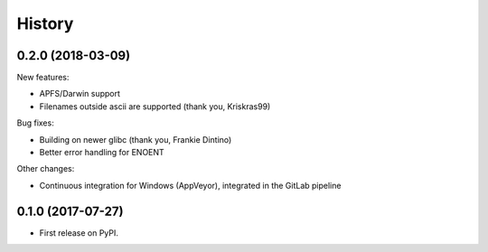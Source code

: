 =======
History
=======

0.2.0 (2018-03-09)
------------------

New features:

* APFS/Darwin support
* Filenames outside ascii are supported (thank you, Kriskras99)

Bug fixes:

* Building on newer glibc (thank you, Frankie Dintino)
* Better error handling for ENOENT

Other changes:

* Continuous integration for Windows (AppVeyor), integrated in the GitLab pipeline

0.1.0 (2017-07-27)
------------------

* First release on PyPI.
